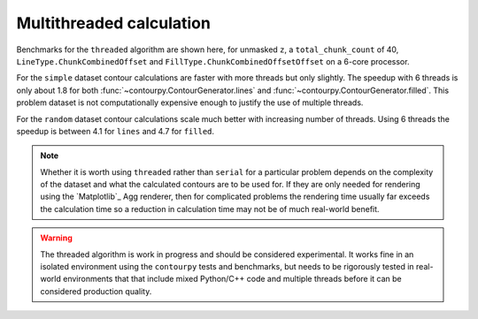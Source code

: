 Multithreaded calculation
-------------------------

Benchmarks for the ``threaded`` algorithm are shown here, for unmasked ``z``, a
``total_chunk_count`` of 40, ``LineType.ChunkCombinedOffset`` and
``FillType.ChunkCombinedOffsetOffset`` on a 6-core processor.

.. image:: ../_static/threaded_simple_1000.svg

For the ``simple`` dataset contour calculations are faster with more threads but only slightly.  The
speedup with 6 threads is only about 1.8 for both :func:`~contourpy.ContourGenerator.lines` and
:func:`~contourpy.ContourGenerator.filled`.  This problem dataset is not computationally expensive
enough to justify the use of multiple threads.

.. image:: ../_static/threaded_random_1000.svg

For the ``random`` dataset contour calculations scale much better with increasing number of threads.
Using 6 threads the speedup is between 4.1 for ``lines`` and 4.7 for ``filled``.

.. note::

   Whether it is worth using ``threaded`` rather than ``serial`` for a particular problem depends on
   the complexity of the dataset and what the calculated contours are to be used for.  If they are
   only needed for rendering using the `Matplotlib`_ Agg renderer, then for complicated problems the
   rendering time usually far exceeds the calculation time so a reduction in calculation time may
   not be of much real-world benefit.

.. warning::

   The threaded algorithm is work in progress and should be considered experimental.  It works fine
   in an isolated environment using the ``contourpy`` tests and benchmarks, but needs to be
   rigorously tested in real-world environments that that include mixed Python/C++ code and multiple
   threads before it can be considered production quality.
